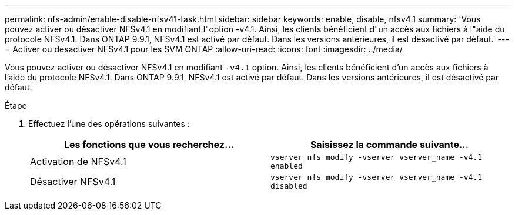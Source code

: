 ---
permalink: nfs-admin/enable-disable-nfsv41-task.html 
sidebar: sidebar 
keywords: enable, disable, nfsv4.1 
summary: 'Vous pouvez activer ou désactiver NFSv4.1 en modifiant l"option -v4.1. Ainsi, les clients bénéficient d"un accès aux fichiers à l"aide du protocole NFSv4.1. Dans ONTAP 9.9.1, NFSv4.1 est activé par défaut. Dans les versions antérieures, il est désactivé par défaut.' 
---
= Activer ou désactiver NFSv4.1 pour les SVM ONTAP
:allow-uri-read: 
:icons: font
:imagesdir: ../media/


[role="lead"]
Vous pouvez activer ou désactiver NFSv4.1 en modifiant `-v4.1` option. Ainsi, les clients bénéficient d'un accès aux fichiers à l'aide du protocole NFSv4.1. Dans ONTAP 9.9.1, NFSv4.1 est activé par défaut. Dans les versions antérieures, il est désactivé par défaut.

.Étape
. Effectuez l'une des opérations suivantes :
+
[cols="2*"]
|===
| Les fonctions que vous recherchez... | Saisissez la commande suivante... 


 a| 
Activation de NFSv4.1
 a| 
`vserver nfs modify -vserver vserver_name -v4.1 enabled`



 a| 
Désactiver NFSv4.1
 a| 
`vserver nfs modify -vserver vserver_name -v4.1 disabled`

|===

